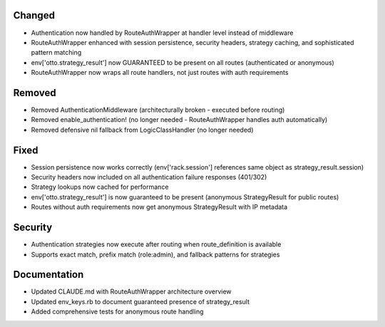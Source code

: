 Changed
-------

- Authentication now handled by RouteAuthWrapper at handler level instead of middleware
- RouteAuthWrapper enhanced with session persistence, security headers, strategy caching, and sophisticated pattern matching
- env['otto.strategy_result'] now GUARANTEED to be present on all routes (authenticated or anonymous)
- RouteAuthWrapper now wraps all route handlers, not just routes with auth requirements

Removed
-------

- Removed AuthenticationMiddleware (architecturally broken - executed before routing)
- Removed enable_authentication! (no longer needed - RouteAuthWrapper handles auth automatically)
- Removed defensive nil fallback from LogicClassHandler (no longer needed)

Fixed
-----

- Session persistence now works correctly (env['rack.session'] references same object as strategy_result.session)
- Security headers now included on all authentication failure responses (401/302)
- Strategy lookups now cached for performance
- env['otto.strategy_result'] is now guaranteed to be present (anonymous StrategyResult for public routes)
- Routes without auth requirements now get anonymous StrategyResult with IP metadata

Security
--------

- Authentication strategies now execute after routing when route_definition is available
- Supports exact match, prefix match (role:admin), and fallback patterns for strategies

Documentation
-------------

- Updated CLAUDE.md with RouteAuthWrapper architecture overview
- Updated env_keys.rb to document guaranteed presence of strategy_result
- Added comprehensive tests for anonymous route handling
